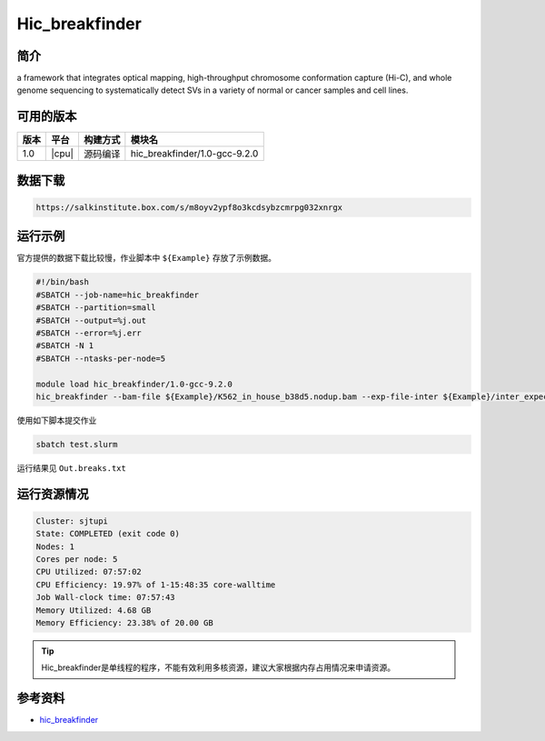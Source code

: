 .. _hic_breakfinder:

Hic_breakfinder
================

简介
----

a framework that integrates optical mapping, high-throughput chromosome conformation capture (Hi-C), and whole genome sequencing to systematically detect SVs in a variety of normal or cancer samples and cell lines.

可用的版本
----------

+--------+---------+----------+-----------------------------------------------------------+
| 版本   | 平台    | 构建方式 | 模块名                                                    |
+========+=========+==========+===========================================================+
| 1.0    | |cpu|   | 源码编译 | hic_breakfinder/1.0-gcc-9.2.0                             |
+--------+---------+----------+-----------------------------------------------------------+

数据下载
--------

.. code:: bash

   https://salkinstitute.box.com/s/m8oyv2ypf8o3kcdsybzcmrpg032xnrgx


运行示例
--------

官方提供的数据下载比较慢，作业脚本中 ``${Example}`` 存放了示例数据。

.. code:: bash

   #!/bin/bash
   #SBATCH --job-name=hic_breakfinder
   #SBATCH --partition=small
   #SBATCH --output=%j.out
   #SBATCH --error=%j.err
   #SBATCH -N 1
   #SBATCH --ntasks-per-node=5

   module load hic_breakfinder/1.0-gcc-9.2.0
   hic_breakfinder --bam-file ${Example}/K562_in_house_b38d5.nodup.bam --exp-file-inter ${Example}/inter_expect_1Mb.hg38.txt --exp-file-intra ${Example}/intra_expect_100kb.hg38.txt --min-1kb --name Out

使用如下脚本提交作业

.. code:: bash

   sbatch test.slurm

运行结果见 ``Out.breaks.txt``

运行资源情况
------------

.. code:: bash

   Cluster: sjtupi
   State: COMPLETED (exit code 0)
   Nodes: 1
   Cores per node: 5
   CPU Utilized: 07:57:02
   CPU Efficiency: 19.97% of 1-15:48:35 core-walltime
   Job Wall-clock time: 07:57:43
   Memory Utilized: 4.68 GB
   Memory Efficiency: 23.38% of 20.00 GB

.. tip:: Hic_breakfinder是单线程的程序，不能有效利用多核资源，建议大家根据内存占用情况来申请资源。

参考资料
--------

-  `hic_breakfinder <https://github.com/dixonlab/hic_breakfinder>`__
